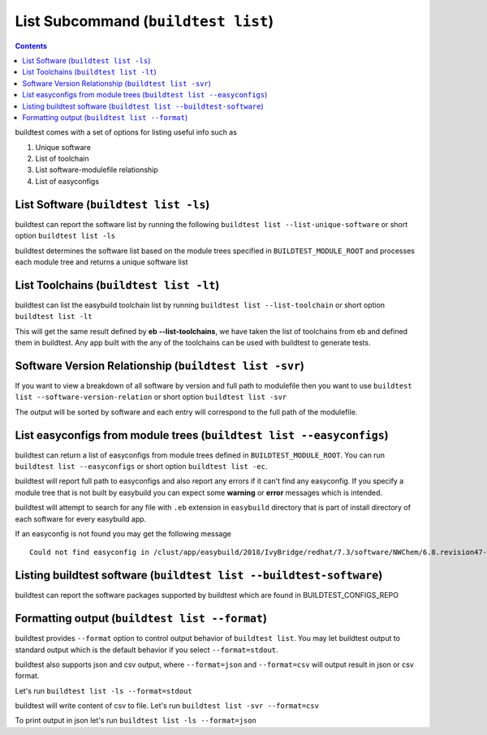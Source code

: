 List Subcommand (``buildtest list``)
=======================================

.. contents::
   :backlinks: none

buildtest comes with a set of options for listing useful info such as

1. Unique software
2. List of toolchain
3. List software-modulefile relationship
4. List of easyconfigs

.. program-output:: cat scripts/list_subcommand/help.txt


List Software (``buildtest list -ls``)
---------------------------------------------------------------

buildtest can report the software list by running the following ``buildtest list --list-unique-software`` or
short option ``buildtest list -ls``


buildtest determines the software list based on the module trees specified in ``BUILDTEST_MODULE_ROOT``
and processes each module tree and returns a  unique software list

.. program-output:: head -n 15 scripts/list_subcommand/software.txt

List Toolchains (``buildtest list -lt``)
---------------------------------------------------------------

buildtest can list the easybuild toolchain list by running ``buildtest list --list-toolchain`` or
short option ``buildtest list -lt``

This will get the same result defined by **eb --list-toolchains**, we have
taken the list of toolchains from eb and defined them in buildtest. Any app
built with the any of the toolchains can be used with buildtest to generate
tests.

.. program-output:: head -n 15 scripts/list_subcommand/toolchain.txt


Software Version Relationship (``buildtest list -svr``)
---------------------------------------------------------------

If you want to view a breakdown of all software by version and full path to modulefile
then you want to use ``buildtest list --software-version-relation`` or short option
``buildtest list -svr``

The output will be sorted by software and each entry will correspond to the full path of the modulefile.

.. program-output:: head -n 15 scripts/list_subcommand/software_version.txt

.. _list_easyconfigs:

List easyconfigs from module trees (``buildtest list --easyconfigs``)
-------------------------------------------------------------------------

buildtest can return a list of easyconfigs from module trees defined in ``BUILDTEST_MODULE_ROOT``.
You can run ``buildtest list --easyconfigs`` or short option ``buildtest list -ec``.

buildtest will report full path to easyconfigs and also report any errors if it can't find
any easyconfig. If you specify a module tree that is not built by easybuild you can expect
some **warning** or **error** messages which is intended.

buildtest will attempt to search for any file with ``.eb`` extension  in ``easybuild`` directory
that is part of install directory of each software for every easybuild app.

.. program-output:: head -n 15 scripts/list_subcommand/easyconfigs.txt

If an easyconfig is not found you may get the following message

::

    Could not find easyconfig in /clust/app/easybuild/2018/IvyBridge/redhat/7.3/software/NWChem/6.8.revision47-intel-2018a-2017-12-14-Python-2.7.14/easybuild

Listing buildtest software (``buildtest list --buildtest-software``)
----------------------------------------------------------------------

buildtest can report the software packages supported by buildtest which are found in
BUILDTEST_CONFIGS_REPO

.. program-output:: head -n 15 scripts/list_subcommand/buildtest_software.txt


Formatting output (``buildtest list --format``)
------------------------------------------------------

buildtest provides ``--format`` option to control output behavior of ``buildtest list``.
You may let buildtest output to standard output which is the default behavior if
you select ``--format=stdout``.

buildtest also supports json and csv output, where ``--format=json`` and ``--format=csv``
will output result in json or csv format.

Let's run ``buildtest list -ls --format=stdout``

.. program-output:: cat scripts/list_subcommand/software_format_stdout.txt

buildtest will write content of csv to file. Let's run ``buildtest list -svr --format=csv``

.. program-output:: cat scripts/list_subcommand/software_format_csv.txt

.. program-output:: head scripts/list_subcommand/software_list.csv

To print output in json let's run ``buildtest list -ls --format=json``

.. program-output:: cat scripts/list_subcommand/software_format_json.txt
